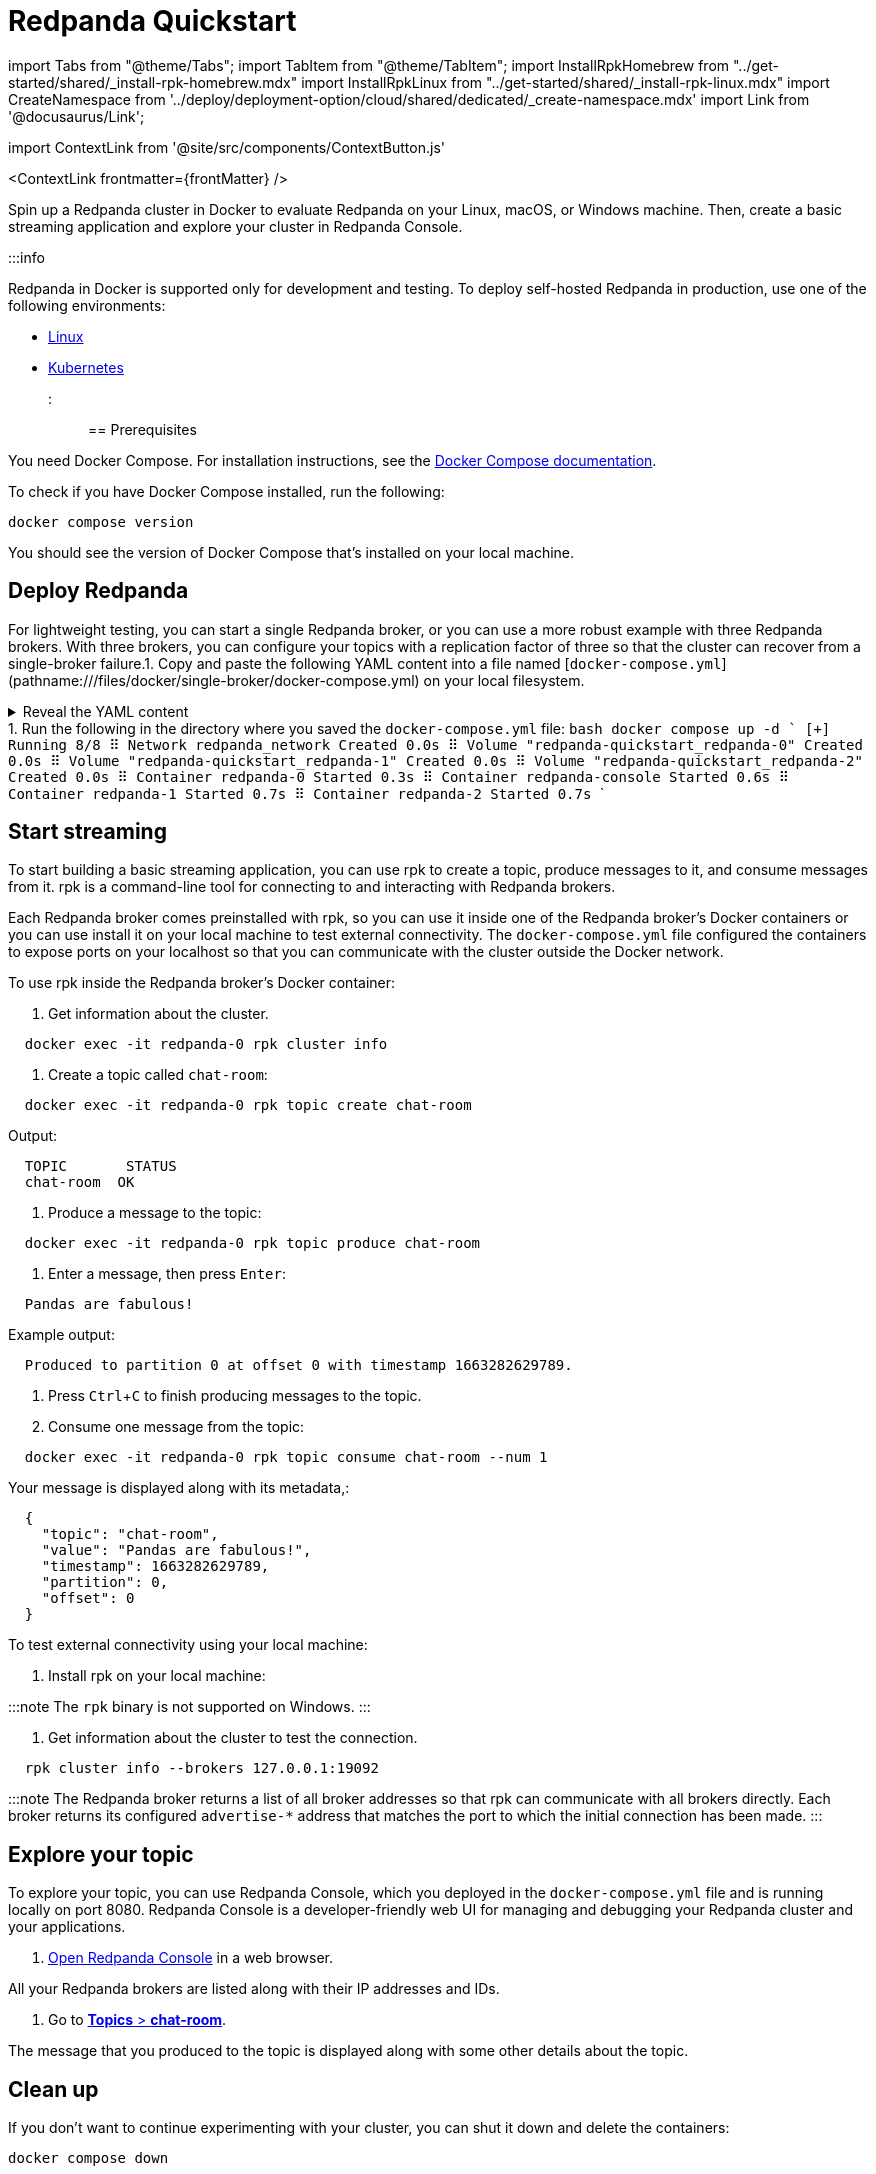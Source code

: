 = Redpanda Quickstart
:description: Spin up a Redpanda cluster in Docker, create a basic streaming application, and explore your cluster in Redpanda Console.
:contextLinks: [{"name"=>"Docker", "to"=>"quick-start"}, {"name"=>"Cloud", "to"=>"quick-start-cloud"}]
:deployment: Docker
:linkRoot: ../

import Tabs from "@theme/Tabs";
import TabItem from "@theme/TabItem";
import InstallRpkHomebrew from "../get-started/shared/_install-rpk-homebrew.mdx"
import InstallRpkLinux from "../get-started/shared/_install-rpk-linux.mdx"
import CreateNamespace from '../deploy/deployment-option/cloud/shared/dedicated/_create-namespace.mdx'
import Link from '@docusaurus/Link';

import ContextLink from '@site/src/components/ContextButton.js'

<ContextLink frontmatter=\{frontMatter}
/>

Spin up a Redpanda cluster in Docker to evaluate Redpanda on your Linux, macOS, or Windows machine. Then, create a basic streaming application and explore your cluster in Redpanda Console.

:::info

Redpanda in Docker is supported only for development and testing.
To deploy self-hosted Redpanda in production, use one of the following environments:

* xref:deploy:deployment-option:self-hosted:manual.adoc[Linux]
* xref:deploy:deployment-option:self-hosted:kubernetes.adoc[Kubernetes]

:::

== Prerequisites

You need Docker Compose. For installation instructions, see the https://docs.docker.com/compose/install/[Docker Compose documentation].

To check if you have Docker Compose installed, run the following:

[,bash]
----
docker compose version
----

You should see the version of Docker Compose that's installed on your local machine.

== Deploy Redpanda

For lightweight testing, you can start a single Redpanda broker,
or you can use a more robust example with three Redpanda brokers.
With three brokers, you can configure your topics with a replication factor of three
so that the cluster can recover from a single-broker failure.+++<Tabs groupId="num-brokers" queryString="">++++++<TabItem value="one" label="Single Broker">+++1. Copy and paste the following YAML content into a file named [`docker-compose.yml`](pathname:///files/docker/single-broker/docker-compose.yml) on your local filesystem. +++<details>++++++<summary>+++Reveal the YAML content+++</summary>+++ ```yaml title="docker-compose.yml" --- version: "3.7" name: redpanda-quickstart networks: redpanda_network: driver: bridge volumes: redpanda-0: null services: redpanda-0: command: - redpanda - start - --kafka-addr internal://0.0.0.0:9092,external://0.0.0.0:19092 # Address the broker advertises to clients that connect to the Kafka API. # Use the internal addresses to connect to the Redpanda brokers' # from inside the same Docker network. # Use the external addresses to connect to the Redpanda brokers' # from outside the Docker network. - --advertise-kafka-addr internal://redpanda-0:9092,external://localhost:19092 - --pandaproxy-addr internal://0.0.0.0:8082,external://0.0.0.0:18082 # Address the broker advertises to clients that connect to the HTTP Proxy. - --advertise-pandaproxy-addr internal://redpanda-0:8082,external://localhost:18082 - --schema-registry-addr internal://0.0.0.0:8081,external://0.0.0.0:18081 # Redpanda brokers use the RPC API to communicate with eachother internally. - --rpc-addr redpanda-0:33145 - --advertise-rpc-addr redpanda-0:33145 # Tells Seastar (the framework Redpanda uses under the hood) to use 1 core on the system. - --smp 1 # The amount of memory to make available to Redpanda. - --memory 1G # Mode dev-container uses well-known configuration properties for development in containers. - --mode dev-container # enable logs for debugging. - --default-log-level=debug image: docker.redpanda.com/redpandadata/redpanda:vVAR::REDPANDA_VERSION_23_1 container_name: redpanda-0 volumes: - redpanda-0:/var/lib/redpanda/data networks: - redpanda_network ports: - 18081:18081 - 18082:18082 - 19092:19092 - 19644:9644 console: container_name: redpanda-console image: docker.redpanda.com/redpandadata/console:vVAR::CONSOLE_LATEST_VERSION networks: - redpanda_network entrypoint: /bin/sh command: -c 'echo "$$CONSOLE_CONFIG_FILE" > /tmp/config.yml; /app/console' environment: CONFIG_FILEPATH: /tmp/config.yml CONSOLE_CONFIG_FILE: | kafka: brokers: ["redpanda-0:9092"] schemaRegistry: enabled: true urls: ["http://redpanda-0:8081"] redpanda: adminApi: enabled: true urls: ["http://redpanda-0:9644"] ports: - 8080:8080 depends_on: - redpanda-0 ```+++</details>+++ 1. Run the following in the directory where you saved the `docker-compose.yml` file: ```bash docker compose up -d ``` ``` [+] Running 4/4 ⠿ Network redpanda_network Created 0.0s ⠿ Volume "redpanda-quickstart_redpanda-0" Created 0.0s ⠿ Container redpanda-0 Started 0.3s ⠿ Container redpanda-console Started 0.6s ```+++</TabItem>+++ +++<TabItem value="three" label="Three Brokers">+++1. Copy and paste the following YAML content into a file named [`docker-compose.yml`](pathname:///files/docker/three-brokers/docker-compose.yml) on your local filesystem. +++<details>++++++<summary>+++Reveal the YAML content+++</summary>+++ ```yaml title="docker-compose.yml" --- version: "3.7" name: redpanda-quickstart networks: redpanda_network: driver: bridge volumes: redpanda-0: null redpanda-1: null redpanda-2: null services: redpanda-0: command: - redpanda - start - --kafka-addr internal://0.0.0.0:9092,external://0.0.0.0:19092 # Address the broker advertises to clients that connect to the Kafka API. # Use the internal addresses to connect to the Redpanda brokers' # from inside the same Docker network. # Use the external addresses to connect to the Redpanda brokers' # from outside the Docker network. - --advertise-kafka-addr internal://redpanda-0:9092,external://localhost:19092 - --pandaproxy-addr internal://0.0.0.0:8082,external://0.0.0.0:18082 # Address the broker advertises to clients that connect to the HTTP Proxy. - --advertise-pandaproxy-addr internal://redpanda-0:8082,external://localhost:18082 - --schema-registry-addr internal://0.0.0.0:8081,external://0.0.0.0:18081 # Redpanda brokers use the RPC API to communicate with eachother internally. - --rpc-addr redpanda-0:33145 - --advertise-rpc-addr redpanda-0:33145 # Tells Seastar (the framework Redpanda uses under the hood) to use 1 core on the system. - --smp 1 # The amount of memory to make available to Redpanda. - --memory 1G # Mode dev-container uses well-known configuration properties for development in containers. - --mode dev-container # enable logs for debugging. - --default-log-level=debug image: docker.redpanda.com/redpandadata/redpanda:vVAR::REDPANDA_VERSION_23_1 container_name: redpanda-0 volumes: - redpanda-0:/var/lib/redpanda/data networks: - redpanda_network ports: - 18081:18081 - 18082:18082 - 19092:19092 - 19644:9644 redpanda-1: command: - redpanda - start - --kafka-addr internal://0.0.0.0:9092,external://0.0.0.0:29092 - --advertise-kafka-addr internal://redpanda-1:9092,external://localhost:29092 - --pandaproxy-addr internal://0.0.0.0:8082,external://0.0.0.0:28082 - --advertise-pandaproxy-addr internal://redpanda-1:8082,external://localhost:28082 - --schema-registry-addr internal://0.0.0.0:8081,external://0.0.0.0:28081 - --rpc-addr redpanda-1:33145 - --advertise-rpc-addr redpanda-1:33145 - --smp 1 - --memory 1G - --mode dev-container - --default-log-level=debug - --seeds redpanda-0:33145 image: docker.redpanda.com/redpandadata/redpanda:vVAR::REDPANDA_VERSION_23_1 container_name: redpanda-1 volumes: - redpanda-1:/var/lib/redpanda/data networks: - redpanda_network ports: - 28081:28081 - 28082:28082 - 29092:29092 - 29644:9644 depends_on: - redpanda-0 redpanda-2: command: - redpanda - start - --kafka-addr internal://0.0.0.0:9092,external://0.0.0.0:39092 - --advertise-kafka-addr internal://redpanda-2:9092,external://localhost:39092 - --pandaproxy-addr internal://0.0.0.0:8082,external://0.0.0.0:38082 - --advertise-pandaproxy-addr internal://redpanda-2:8082,external://localhost:38082 - --schema-registry-addr internal://0.0.0.0:8081,external://0.0.0.0:38081 - --rpc-addr redpanda-2:33145 - --advertise-rpc-addr redpanda-2:33145 - --smp 1 - --memory 1G - --mode dev-container - --default-log-level=debug - --seeds redpanda-0:33145 image: docker.redpanda.com/redpandadata/redpanda:vVAR::REDPANDA_VERSION_23_1 container_name: redpanda-2 volumes: - redpanda-2:/var/lib/redpanda/data networks: - redpanda_network ports: - 38081:38081 - 38082:38082 - 39092:39092 - 39644:9644 depends_on: - redpanda-0 console: container_name: redpanda-console image: docker.redpanda.com/redpandadata/console:vVAR::CONSOLE_LATEST_VERSION networks: - redpanda_network entrypoint: /bin/sh command: -c 'echo "$$CONSOLE_CONFIG_FILE" > /tmp/config.yml; /app/console' environment: CONFIG_FILEPATH: /tmp/config.yml CONSOLE_CONFIG_FILE: | kafka: brokers: ["redpanda-0:9092"] schemaRegistry: enabled: true urls: ["http://redpanda-0:8081"] redpanda: adminApi: enabled: true urls: ["http://redpanda-0:9644"] ports: - 8080:8080 depends_on: - redpanda-0 ```+++</details>+++ 1. Run the following in the directory where you saved the `docker-compose.yml` file: ```bash docker compose up -d ``` ``` [+] Running 8/8 ⠿ Network redpanda_network Created 0.0s ⠿ Volume "redpanda-quickstart_redpanda-0" Created 0.0s ⠿ Volume "redpanda-quickstart_redpanda-1" Created 0.0s ⠿ Volume "redpanda-quickstart_redpanda-2" Created 0.0s ⠿ Container redpanda-0 Started 0.3s ⠿ Container redpanda-console Started 0.6s ⠿ Container redpanda-1 Started 0.7s ⠿ Container redpanda-2 Started 0.7s ```+++</TabItem>++++++</Tabs>+++

== Start streaming

To start building a basic streaming application, you can use rpk to create a topic, produce messages to it, and consume messages from it.
rpk is a command-line tool for connecting to and interacting with Redpanda brokers.

Each Redpanda broker comes preinstalled with rpk, so you can use it inside one of the Redpanda broker's Docker containers or you can use install it on your local machine to test external connectivity.
The `docker-compose.yml` file configured the containers to expose ports on your localhost so that you can communicate with the cluster outside the Docker network.

To use rpk inside the Redpanda broker's Docker container:

. Get information about the cluster.

[,bash]
----
  docker exec -it redpanda-0 rpk cluster info
----

. Create a topic called `chat-room`:

[,bash]
----
  docker exec -it redpanda-0 rpk topic create chat-room
----

Output:

[,bash]
----
  TOPIC       STATUS
  chat-room  OK
----

. Produce a message to the topic:

[,bash]
----
  docker exec -it redpanda-0 rpk topic produce chat-room
----

. Enter a message, then press +++<kbd>+++Enter+++</kbd>+++:

[,text]
----
  Pandas are fabulous!
----

Example output:

[,text]
----
  Produced to partition 0 at offset 0 with timestamp 1663282629789.
----

. Press +++<kbd>+++Ctrl+++</kbd>+++++++<kbd>+++C+++</kbd>+++ to finish producing messages to the topic.
. Consume one message from the topic:

[,bash]
----
  docker exec -it redpanda-0 rpk topic consume chat-room --num 1
----

Your message is displayed along with its metadata,:

[,json]
----
  {
    "topic": "chat-room",
    "value": "Pandas are fabulous!",
    "timestamp": 1663282629789,
    "partition": 0,
    "offset": 0
  }
----

To test external connectivity using your local machine:

. Install rpk on your local machine:

:::note
  The `rpk` binary is not supported on Windows.
  :::

////
[tabs]
=====
Linux::
+
--
+++<InstallRpkLinux>++++++</InstallRpkLinux>+++

--
macOS::
+
--
+++<InstallRpkHomebrew>++++++</InstallRpkHomebrew>+++

--
=====
////

. Get information about the cluster to test the connection.

[,bash]
----
  rpk cluster info --brokers 127.0.0.1:19092
----

:::note
  The Redpanda broker returns a list of all broker addresses so that rpk can communicate with all brokers directly. Each broker returns its configured `advertise-*` address that matches the port to which the initial connection has been made.
  :::

== Explore your topic

To explore your topic, you can use Redpanda Console, which you deployed in the `docker-compose.yml` file and is running locally on port 8080.
Redpanda Console is a developer-friendly web UI for managing and debugging your Redpanda cluster and your applications.

. http://127.0.0.1:8080/brokers[Open Redpanda Console] in a web browser.

All your Redpanda brokers are listed along with their IP addresses and IDs.

. Go to http://127.0.0.1:8080/topics/chat-room[*Topics* > *chat-room*].

The message that you produced to the topic is displayed along with some other details about the topic.

== Clean up

If you don't want to continue experimenting with your cluster, you can shut it down and delete the containers:

[,bash]
----
docker compose down
----

To delete the volumes along with all your cluster data, run the following:

[,bash]
----
docker compose down -v
----

== Next steps

* xref:develop:code-examples.adoc[Continue building the chat room application] with a Kafka client library.
* xref:manage:console.adoc[Learn more about Redpanda Console].
* xref::rpk-install.adoc[Learn more about rpk].
* xref:deploy:deployment-option:self-hosted:manual:production:.adoc[Deploy for development or production].
* xref:reference:docker-compose.adoc[Try more Docker Compose examples].
* Find the https://hub.docker.com/r/redpandadata/redpanda[Docker images for Redpanda] on Docker Hub.
* Find the https://hub.docker.com/r/redpandadata/console/tags[Docker images for Redpanda Console] on Docker Hub.

== Suggested reading

Explore the rpk commands that you used in this quickstart:

* xref:reference:rpk:rpk-cluster.adoc[`rpk cluster`]
* xref:reference:rpk:rpk-topic:rpk-topic-create.adoc[`rpk topic create`]
* xref:reference:rpk:rpk-topic:rpk-topic-produce.adoc[`rpk topic produce`]
* xref:reference:rpk:rpk-topic:rpk-topic-consume.adoc[`rpk topic consume`]
